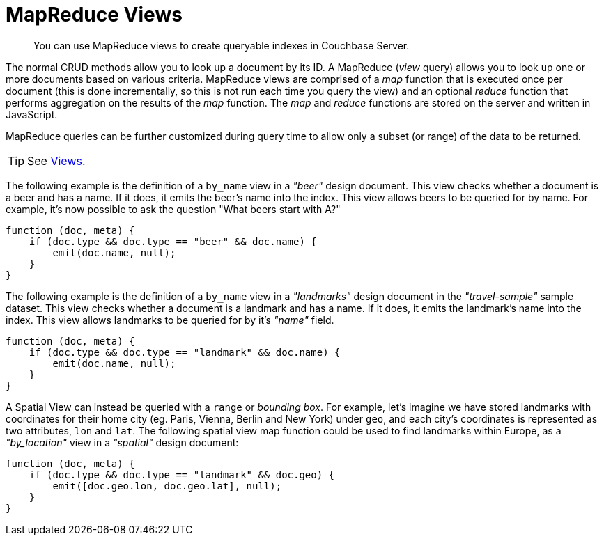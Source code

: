 = MapReduce Views

[abstract]
You can use MapReduce views to create queryable indexes in Couchbase Server.

[#views-intro]
// tag::views-intro[]
--
The normal CRUD methods allow you to look up a document by its ID.
A MapReduce (_view_ query) allows you to look up one or more documents based on various criteria.
MapReduce views are comprised of a _map_ function that is executed once per document (this is done incrementally, so this is not run each time you query the view) and an optional _reduce_ function that performs aggregation on the results of the _map_ function.
The _map_ and _reduce_ functions are stored on the server and written in JavaScript.

MapReduce queries can be further customized during query time to allow only a subset (or range) of the data to be returned.

TIP: See xref:{version-server}@server:learn:views/views-intro.adoc[Views].
--
// end::views-intro[]

[#example-beer]
// tag::example-beer[]
--
The following example is the definition of a `by_name` view in a _"beer"_ design document.
This view checks whether a document is a beer and has a name.
If it does, it emits the beer's name into the index.
This view allows beers to be queried for by name.
For example, it's now possible to ask the question "What beers start with A?"

[source,javascript]
----
function (doc, meta) {
    if (doc.type && doc.type == "beer" && doc.name) {
        emit(doc.name, null);
    }
}
----
--
// end::example-beer[]

[#example-travel]
// tag::example-travel[]
--
The following example is the definition of a `by_name` view in a _"landmarks"_ design document in the _"travel-sample"_ sample dataset.
This view checks whether a document is a landmark and has a name.
If it does, it emits the landmark's name into the index.
This view allows landmarks to be queried for by it's _"name"_ field.

[source,javascript]
----
function (doc, meta) {
    if (doc.type && doc.type == "landmark" && doc.name) {
        emit(doc.name, null);
    }
}
----
--
// end::example-travel[]

[#example-geo-travel]
// tag::example-geo-travel[]
--
A Spatial View can instead be queried with a [.param]`range` or _bounding box_.
For example, let's imagine we have stored landmarks with coordinates for their home city (eg.
Paris, Vienna, Berlin and New York) under [.param]`geo`, and each city's coordinates is represented as two attributes, [.param]`lon` and [.param]`lat`.
The following spatial view map function could be used to find landmarks within Europe, as a _"by_location"_ view in a _"spatial"_ design document:

[source,javascript]
----
function (doc, meta) {
    if (doc.type && doc.type == "landmark" && doc.geo) {
        emit([doc.geo.lon, doc.geo.lat], null);
    }
}
----
--
// end::example-geo-travel[]
